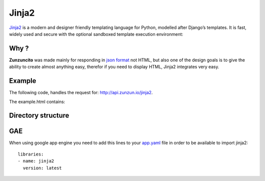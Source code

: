 Jinja2
======

`Jinja2 <http://jinja.pocoo.org/docs/>`_ is a modern and designer friendly templating language for Python,
modelled after Django’s templates. It is fast, widely used and secure with the
optional sandboxed template execution environment:

.. code-block:: guess
   :linenos:

    <title>{% block title %}{% endblock %}</title>
    <ul>
    {% for user in users %}
        <li><a href="{{ user.url }}">{{ user.username }}</a></li>
    {% endfor %}
    </ul>

Why ?
.....

**Zunzuncito** was made mainly for responding in `json format <http://www.json.org/>`_
not HTML, but also one of the design goals is to give the ability to create
almost anything easy, therefor if you need to display HTML, Jinja2 integrates
very easy.

Example
.......

The following code, handles the request for: `http://api.zunzun.io/jinja2 <http://api.zunzun.io/jinja2>`_.

.. code-block:: python
   :linenos:
   :emphasize-lines: 4, 26, 34

   import logging
   import os

   from jinja2 import Environment, FileSystemLoader
   from zunzuncito import tools

   jinja = Environment(autoescape=True, loader=FileSystemLoader(
       os.path.join(os.path.abspath(os.path.dirname(__file__)), 'templates')))


   class APIResource(object):

       def __init__(self, api):
           self.api = api
           self.log = logging.getLogger()
           self.log.info(tools.log_json({
               'vroot': api.vroot,
               'API': api.version,
               'URI': api.URI,
               'method': api.method
           }, True)
           )

       def dispatch(self, environ):

           self.api.headers['Content-Type'] = 'text/html; charset=UTF-8'

           template_values = {
               'IP': environ.get('REMOTE_ADDR', 0)
           }

           template = jinja.get_template('example.html')

           return template.render(template_values).encode('utf-8')


The example.html contains:

.. code-block:: guess
   :linenos:
   :emphasize-lines: 4, 8

   <html>
       <head>
           <meta charset="utf-8">
           <title>{{ IP }}</title>
       </head>

       <body>
       <h3>IP: {{ IP }}</h3>
       </body>
   </html>


Directory structure
...................

.. code-block:: rest
   :emphasize-lines: 10,12,14
   :linenos:

   /home/
     `--zunzun/
        |--app.py
        `--my_api
           |--__init__.py
           `--default
              |--__init__.py
              `--v0
                 |--__init__.py
                 `--zun_jinja2
                    |--__init__.py
                    |--zun_jinja2.py
                    `--templates
                       `--example.html


.. seealso::

   `zun_jinja2 API resource <https://github.com/nbari/zunzuncito/tree/master/my_api/default/v0/zun_jinja2>`_



GAE
...

When using google app engine you need to add this lines to your
`app.yaml <https://developers.google.com/appengine/docs/python/config/appconfig>`_
file in order to be available to import jinja2::

   libraries:
   - name: jinja2
     version: latest
